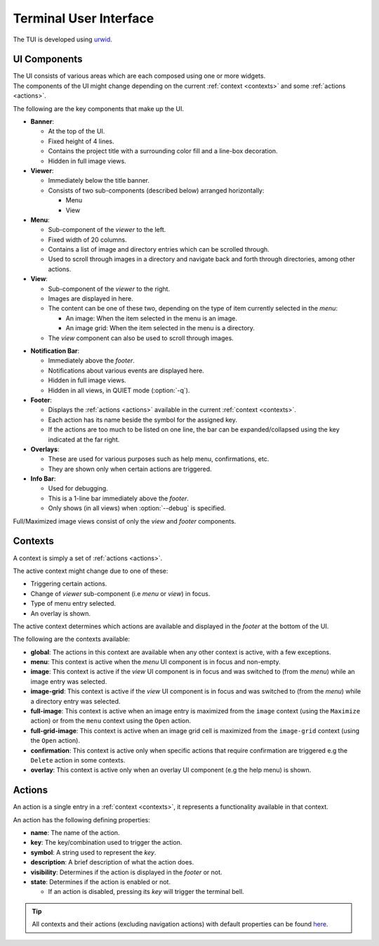 Terminal User Interface
=======================

The TUI is developed using `urwid <https://urwid.org>`_.


UI Components
-------------

| The UI consists of various areas which are each composed using one or more widgets.
| The components of the UI might change depending on the current :ref:`context <contexts>` and some :ref:`actions <actions>`.

The following are the key components that make up the UI. 

* **Banner**:

  * At the top of the UI.
  * Fixed height of 4 lines.
  * Contains the project title with a surrounding color fill and a line-box decoration.
  * Hidden in full image views.

* **Viewer**:

  * Immediately below the title banner.
  * Consists of two sub-components (described below) arranged horizontally:

    * Menu
    * View

* **Menu**:

  * Sub-component of the *viewer* to the left.
  * Fixed width of 20 columns.
  * Contains a list of image and directory entries which can be scrolled through.
  * Used to scroll through images in a directory and navigate back and forth through directories, among other actions.

* **View**:

  * Sub-component of the *viewer* to the right.
  * Images are displayed in here.
  * The content can be one of these two, depending on the type of item currently selected in the *menu*:

    * An image: When the item selected in the menu is an image.
    * An image grid: When the item selected in the menu is a directory.

  * The *view* component can also be used to scroll through images.

.. _notif-bar:

* **Notification Bar**:

  * Immediately above the *footer*.
  * Notifications about various events are displayed here.
  * Hidden in full image views.
  * Hidden in all views, in QUIET mode (:option:`-q`).

* **Footer**:

  * Displays the :ref:`actions <actions>` available in the current :ref:`context <contexts>`.
  * Each action has its name beside the symbol for the assigned key.
  * If the actions are too much to be listed on one line, the bar can be expanded/collapsed using the key indicated at the far right.

* **Overlays**:

  * These are used for various purposes such as help menu, confirmations, etc.
  * They are shown only when certain actions are triggered.

* **Info Bar**:

  * Used for debugging.
  * This is a 1-line bar immediately above the *footer*.
  * Only shows (in all views) when :option:`--debug` is specified.

Full/Maximized image views consist of only the *view* and *footer* components.


.. _contexts:

Contexts
--------

A context is simply a set of :ref:`actions <actions>`.

The active context might change due to one of these:

* Triggering certain actions.
* Change of *viewer* sub-component (i.e *menu* or *view*) in focus.
* Type of menu entry selected.
* An overlay is shown.

The active context determines which actions are available and displayed in the *footer* at the bottom of the UI.

The following are the contexts available:

* **global**: The actions in this context are available when any other context is active, with a few exceptions.

* **menu**: This context is active when the *menu* UI component is in focus and non-empty.

* **image**: This context is active if the *view* UI component is in focus and was switched to (from the *menu*) while an image entry was selected.

* **image-grid**: This context is active if the *view* UI component is in focus and was switched to (from the *menu*) while a directory entry was selected.

* **full-image**: This context is active when an image entry is maximized from the ``image`` context (using the ``Maximize`` action) or from the ``menu`` context using the ``Open`` action.

* **full-grid-image**: This context is active when an image grid cell is maximized from the ``image-grid`` context (using the ``Open`` action).

* **confirmation**: This context is active only when specific actions that require confirmation are triggered e.g the ``Delete`` action in some contexts.

* **overlay**: This context is active only when an overlay UI component (e.g the help menu) is shown.


.. _actions:

Actions
-------

An action is a single entry in a :ref:`context <contexts>`, it represents a functionality available in that context.

An action has the following defining properties:

* **name**: The name of the action.
* **key**: The key/combination used to trigger the action.
* **symbol**: A string used to represent the *key*.
* **description**: A brief description of what the action does.
* **visibility**: Determines if the action is displayed in the *footer* or not.
* **state**: Determines if the action is enabled or not.

  * If an action is disabled, pressing its *key* will trigger the terminal bell.

.. tip::

   All contexts and their actions (excluding navigation actions) with default properties
   can be found `here <https://github.com/AnonymouX47/termvisage/blob/main/default-termvisage.json>`_.
